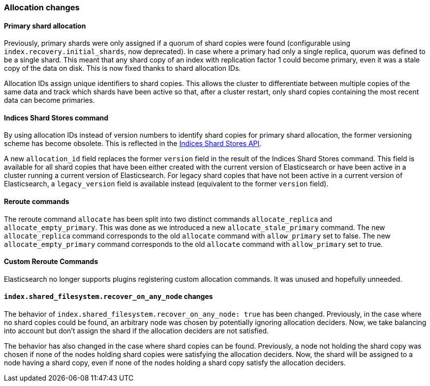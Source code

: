 [[breaking_50_allocation]]
=== Allocation changes

==== Primary shard allocation

Previously, primary shards were only assigned if a quorum of shard copies were
found (configurable using `index.recovery.initial_shards`, now deprecated). In
case where a primary had only a single replica, quorum was defined to be a
single shard. This meant that any shard copy of an index with replication
factor 1 could become primary, even it was a stale copy of the data on disk.
This is now fixed thanks to shard allocation IDs.

Allocation IDs assign unique identifiers to shard copies. This allows the
cluster to differentiate between multiple copies of the same data and track
which shards have been active so that, after a cluster restart, only shard
copies containing the most recent data can become primaries.

==== Indices Shard Stores command

By using allocation IDs instead of version numbers to identify shard copies
for primary shard allocation, the former versioning scheme has become
obsolete. This is reflected in the
<<indices-shards-stores,Indices Shard Stores API>>.

A new `allocation_id` field replaces the former `version` field in the result
of the Indices Shard Stores command. This field is available for all shard
copies that have been either created with the current version of Elasticsearch
or have been active in a cluster running a current version of Elasticsearch.
For legacy shard copies that have not been active in a current version of
Elasticsearch, a `legacy_version` field is available instead (equivalent to
the former `version` field).

==== Reroute commands

The reroute command `allocate` has been split into two distinct commands
`allocate_replica` and `allocate_empty_primary`. This was done as we
introduced a new `allocate_stale_primary` command. The new `allocate_replica`
command corresponds to the old `allocate` command  with `allow_primary` set to
false. The new `allocate_empty_primary` command corresponds to the old
`allocate` command with `allow_primary` set to true.

==== Custom Reroute Commands

Elasticsearch no longer supports plugins registering custom allocation
commands. It was unused and hopefully unneeded.

==== `index.shared_filesystem.recover_on_any_node` changes

The behavior of `index.shared_filesystem.recover_on_any_node: true` has been
changed. Previously, in the case where no shard copies could be found, an
arbitrary node was chosen by potentially ignoring allocation deciders. Now, we
take balancing into account but don't assign the shard if the allocation
deciders are not satisfied.

The behavior has also changed in the case where shard copies can be found.
Previously, a node not holding the shard copy was chosen if none of the nodes
holding shard copies were satisfying the allocation deciders. Now, the shard
will be assigned to a node having a shard copy, even if none of the nodes
holding a shard copy satisfy the allocation deciders.
